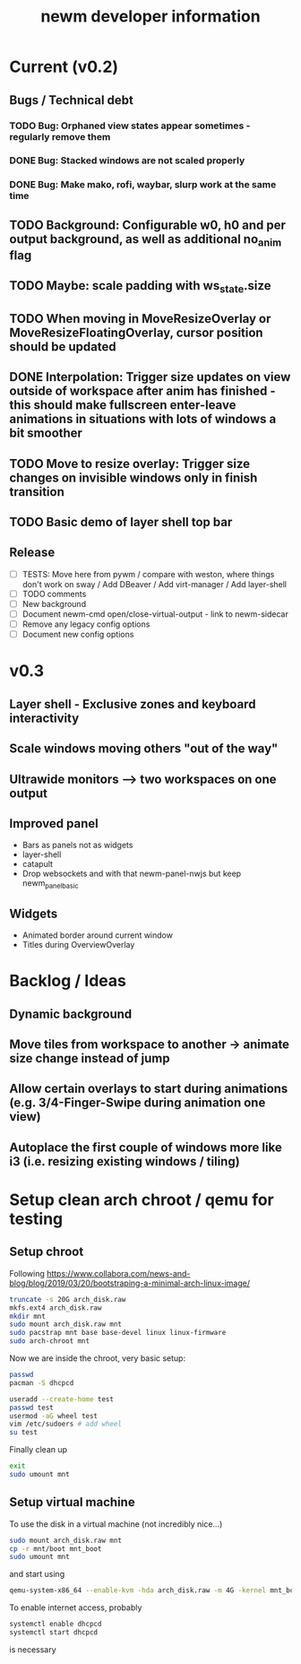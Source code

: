 #+TITLE: newm developer information

* Current (v0.2)
** Bugs / Technical debt
*** TODO Bug: Orphaned view states appear sometimes - regularly remove them
*** DONE Bug: Stacked windows are not scaled properly
*** DONE Bug: Make mako, rofi, waybar, slurp work at the same time

** TODO Background: Configurable w0, h0 and per output background, as well as additional no_anim flag

** TODO Maybe: scale padding with ws_state.size
** TODO When moving in MoveResizeOverlay or MoveResizeFloatingOverlay, cursor position should be updated

** DONE Interpolation: Trigger size updates on view outside of workspace after anim has finished - this should make fullscreen enter-leave animations in situations with lots of windows a bit smoother
** TODO Move to resize overlay: Trigger size changes on invisible windows only in finish transition
** TODO Basic demo of layer shell top bar

** Release
- [ ] TESTS: Move here from pywm / compare with weston, where things don't work on sway / Add DBeaver / Add virt-manager / Add layer-shell
- [ ] TODO comments
- [ ] New background
- [ ] Document newm-cmd open/close-virtual-output - link to newm-sidecar
- [ ] Remove any legacy config options
- [ ] Document new config options


* v0.3
** Layer shell - Exclusive zones and keyboard interactivity
** Scale windows moving others "out of the way"
** Ultrawide monitors --> two workspaces on one output
** Improved panel
- Bars as panels not as widgets
- layer-shell
- catapult
- Drop websockets and with that newm-panel-nwjs but keep newm_panel_basic

** Widgets
- Animated border around current window
- Titles during OverviewOverlay

* Backlog / Ideas
** Dynamic background
** Move tiles from workspace to another -> animate size change instead of jump
** Allow certain overlays to start during animations (e.g. 3/4-Finger-Swipe during animation one view)
** Autoplace the first couple of windows more like i3 (i.e. resizing existing windows / tiling)


* Setup clean arch chroot / qemu for testing

** Setup chroot

Following https://www.collabora.com/news-and-blog/blog/2019/03/20/bootstraping-a-minimal-arch-linux-image/

#+BEGIN_SRC sh
truncate -s 20G arch_disk.raw
mkfs.ext4 arch_disk.raw
mkdir mnt
sudo mount arch_disk.raw mnt
sudo pacstrap mnt base base-devel linux linux-firmware
sudo arch-chroot mnt
#+END_SRC

Now we are inside the chroot, very basic setup:

#+BEGIN_SRC sh
passwd
pacman -S dhcpcd

useradd --create-home test
passwd test
usermod -aG wheel test
vim /etc/sudoers # add wheel
su test
#+END_SRC

Finally clean up

#+BEGIN_SRC sh
exit
sudo umount mnt
#+END_SRC

** Setup virtual machine

To use the disk in a virtual machine (not incredibly nice...)

#+BEGIN_SRC sh
sudo mount arch_disk.raw mnt
cp -r mnt/boot mnt_boot
sudo umount mnt
#+END_SRC

and start using

#+BEGIN_SRC sh
qemu-system-x86_64 --enable-kvm -hda arch_disk.raw -m 4G -kernel mnt_boot/vmlinuz-linux -initrd mnt_boot/initramfs-linux[-fallback].img -append "root=/dev/sda rw" -vga virtio
#+END_SRC

To enable internet access, probably

#+BEGIN_SRC sh
systemctl enable dhcpcd
systemctl start dhcpcd
#+END_SRC

is necessary
